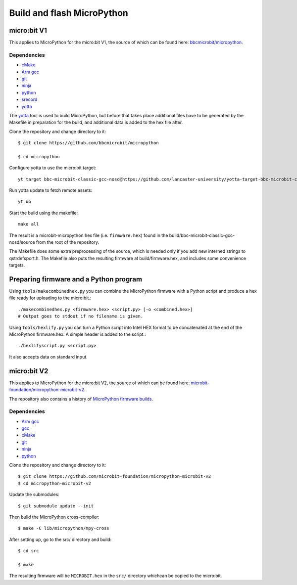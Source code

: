 .. _flashfirmware:

===========================
Build and flash MicroPython
===========================

micro:bit V1
============

This applies to MicroPython for the micro:bit V1, the source of which can be 
found here: `bbcmicrobit/micropython <https://github.com/bbcmicrobit/micropython>`_.

Dependencies
------------
- `cMake <https://cmake.org/>`_
- `Arm gcc <https://developer.arm.com/tools-and-software/open-source-software/developer-tools/gnu-toolchain/gnu-rm/downloads>`_
- `git <https://git-scm.com/>`_
- `ninja <https://ninja-build.org/>`_
- `python <https://www.python.org/downloads/>`_
- `srecord <http://srecord.sourceforge.net/>`_
- `yotta <http://docs.yottabuild.org//>`_

The `yotta
<http://docs.yottabuild.org//>`_ tool is used to build MicroPython, but before
that takes place additional files have to be generated by the Makefile in
preparation for the build, and additional data is added to the hex file after.

Clone the repository and change directory to it::

  $ git clone https://github.com/bbcmicrobit/micropython

  $ cd micropython

Configure yotta to use the micro:bit target::

  yt target bbc-microbit-classic-gcc-nosd@https://github.com/lancaster-university/yotta-target-bbc-microbit-classic-gcc-nosd

Run yotta update to fetch remote assets::

  yt up

Start the build using the makefile::

  make all

The result is a microbit-micropython hex file
(i.e. ``firmware.hex``) found in the
build/bbc-microbit-classic-gcc-nosd/source from the root of the repository.

The Makefile does some extra preprocessing of the source, which is needed
only if you add new interned strings to qstrdefsport.h. The Makefile also puts
the resulting firmware at build/firmware.hex, and includes some convenience
targets.

Preparing firmware and a Python program
=======================================

Using ``tools/makecombinedhex.py`` you can combine the MicroPython firmware
with a Python script and produce a hex file ready for uploading to the
micro:bit.::

  ./makecombinedhex.py <firmware.hex> <script.py> [-o <combined.hex>]
  # Output goes to stdout if no filename is given.

Using ``tools/hexlify.py`` you can turn a Python script into Intel HEX format
to be concatenated at the end of the MicroPython firmware.hex.  A simple header
is added to the script.::

  ./hexlifyscript.py <script.py>
  
It also accepts data on standard input.


micro:bit V2
============

This applies to MicroPython for the micro:bit V2, the source of which can be 
found here: `microbit-foundation/micropython-microbit-v2 <https://github.com/microbit-foundation/micropython-microbit-v2>`_.

The repository also contains a history of 
`MicroPython firmware builds <https://github.com/microbit-foundation/micropython-microbit-v2/actions>`_.

Dependencies
------------

- `Arm gcc <https://developer.arm.com/tools-and-software/open-source-software/developer-tools/gnu-toolchain/gnu-rm/downloads>`_
- `gcc <http://gcc.gnu.org/install/>`_
- `cMake <https://cmake.org/>`_
- `git <https://git-scm.com/>`_ 
- `ninja <https://ninja-build.org/>`_
- `python <https://www.python.org/downloads/>`_

Clone the repository and change directory to it::

    $ git clone https://github.com/microbit-foundation/micropython-microbit-v2
    $ cd micropython-microbit-v2

Update the submodules::

    $ git submodule update --init

Then build the MicroPython cross-compiler::

    $ make -C lib/micropython/mpy-cross

After setting up, go to the src/ directory and build::

    $ cd src

    $ make

The resulting firmware will be ``MICROBIT.hex`` in the ``src/`` 
directory whichcan be copied to the micro:bit.
